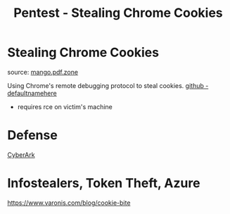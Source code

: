 :PROPERTIES:
:ID:       079975a6-045e-4ebf-8461-a2ce54127a38
:END:
#+title: Pentest - Stealing Chrome Cookies
#+filetags: :web:browser:pentest:
#+hugo_base_dir:../


* Stealing Chrome Cookies

source: [[https://mango.pdf.zone/stealing-chrome-cookies-without-a-password][mango.pdf.zone]]

Using Chrome's remote debugging protocol to steal cookies. [[https://github.com/defaultnamehere/cookie_crimes][github - defaultnamehere]]

- requires rce on victim's machine

* Defense
[[https://www.cyberark.com/resources/threat-research-blog/go-blue-a-protection-plan-for-credentials-in-chromium-based-browsers][CyberArk]]
* Infostealers, Token Theft, Azure
[[https://www.varonis.com/blog/cookie-bite]]
